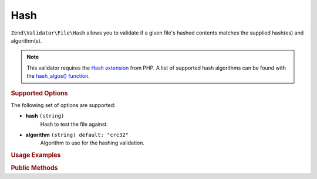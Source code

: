 .. _zend.validator.file.hash:

Hash
----

``Zend\Validator\File\Hash`` allows you to validate if a given file's hashed contents
matches the supplied hash(es) and algorithm(s).

.. note::

   This validator requires the `Hash extension`_ from PHP. A list of
   supported hash algorithms can be found with the `hash_algos() function`_.

.. _`Hash extension`: http://php.net/manual/en/book.hash.php
.. _`hash_algos() function`: http://php.net/manual/en/function.hash-algos.php


.. _zend.validator.file.hash.options:

.. rubric:: Supported Options

The following set of options are supported:

- **hash** ``(string)``
   Hash to test the file against.
- **algorithm** ``(string) default: "crc32"``
   Algorithm to use for the hashing validation.


.. _zend.validator.file.hash.usage:

.. rubric:: Usage Examples

.. code-block:: php
   :linenos:

   // Does file have the given hash?
   $validator = new \Zend\Validator\File\Hash('3b3652f', 'crc32');

   // Or, check file against multiple hashes
   $validator = new \Zend\Validator\File\Hash(array('3b3652f', 'e612b69'), 'crc32');

   // Perform validation with file path
   if ($validator->isValid('./myfile.txt')) {
      // file is valid
   }


.. _zend.validator.file.hash.methods:

.. rubric:: Public Methods

.. function:: getHash()
   :noindex:

   Returns the current set of hashes.

   :rtype: ``array``

.. function:: addHash(string|array $options)
   :noindex:

   Adds a hash for one or multiple files to the internal set of hashes.

   :param $options: See :ref:`Supported Options <zend.validator.file.hash.options>` section for more information.

.. function:: setHash(string|array $options)
   :noindex:

   Sets a hash for one or multiple files. Removes any previously set hashes.

   :param $options: See :ref:`Supported Options <zend.validator.file.hash.options>` section for more information.


